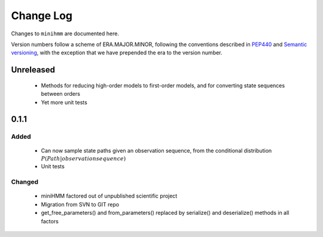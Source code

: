 Change Log
==========
Changes to ``minihmm`` are documented here.

Version numbers follow a scheme of ERA.MAJOR.MINOR, following the conventions
described in `PEP440 <https://www.python.org/dev/peps/pep-0440/>`_ and 
`Semantic versioning <http://semver.org/>`_, with the exception that we have
prepended the era to the version number.


Unreleased
----------

 - Methods for reducing high-order models to first-order models, and
   for converting state sequences between orders

 - Yet more unit tests


0.1.1
-----

Added
.....

 - Can now sample state paths given an observation sequence, from the
   conditional distribution :math:`P(Path | observation sequence)`

 - Unit tests


Changed
.......

  - miniHMM factored out of unpublished scientific project

  - Migration from SVN to GIT repo

  - get_free_parameters() and from_parameters() replaced by serialize()
    and deserialize() methods in all factors
